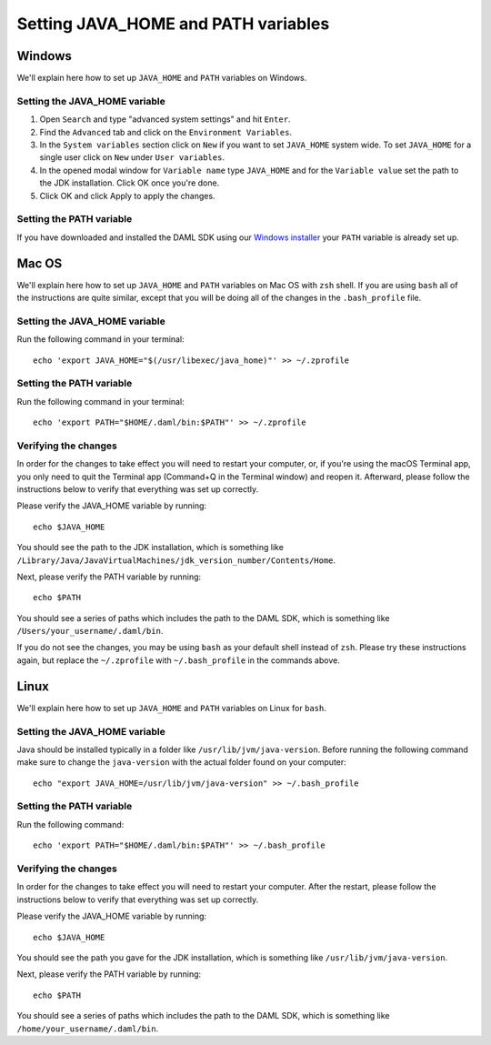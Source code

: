 .. Copyright (c) 2020 Digital Asset (Switzerland) GmbH and/or its affiliates. All rights reserved.
.. SPDX-License-Identifier: Apache-2.0

Setting JAVA_HOME and PATH variables
####################################

Windows
*******
We'll explain here how to set up ``JAVA_HOME`` and ``PATH`` variables on Windows.

Setting the JAVA_HOME variable
==============================

1. Open ``Search`` and type "advanced system settings" and hit ``Enter``.
2. Find the ``Advanced`` tab and click on the ``Environment Variables``.
3. In the ``System variables`` section click on ``New`` if you want to set ``JAVA_HOME`` system wide. To set ``JAVA_HOME`` for a single user click on ``New`` under ``User variables``.
4. In the opened modal window for ``Variable name`` type ``JAVA_HOME`` and for the ``Variable value`` set the path to the JDK installation. Click OK once you're done.
5. Click OK and click Apply to apply the changes.

Setting the PATH variable
=========================
If you have downloaded and installed the DAML SDK using our `Windows installer <https://github.com/digital-asset/daml/releases/latest>`_ your ``PATH`` variable is already set up.

Mac OS
******
We'll explain here how to set up ``JAVA_HOME`` and ``PATH`` variables on Mac OS with ``zsh`` shell.
If you are using ``bash`` all of the instructions are quite similar, except that you will be doing all of the changes
in the ``.bash_profile`` file.

Setting the JAVA_HOME variable
==============================
Run the following command in your terminal::

        echo 'export JAVA_HOME="$(/usr/libexec/java_home)"' >> ~/.zprofile

Setting the PATH variable
=========================
Run the following command in your terminal::

        echo 'export PATH="$HOME/.daml/bin:$PATH"' >> ~/.zprofile

Verifying the changes
=====================

In order for the changes to take effect you will need to restart your computer, or, if you're using
the macOS Terminal app, you only need to quit the Terminal app (Command+Q in the Terminal window) and
reopen it. Afterward, please follow the instructions below to verify that everything was set
up correctly.

Please verify the JAVA_HOME variable by running::

        echo $JAVA_HOME

You should see the path to the JDK installation, which is something like
``/Library/Java/JavaVirtualMachines/jdk_version_number/Contents/Home``.

Next, please verify the PATH variable by running::

        echo $PATH

You should see a series of paths which includes the path to the DAML SDK,
which is something like ``/Users/your_username/.daml/bin``.

If you do not see the changes, you may be using ``bash`` as your default shell instead of ``zsh``.
Please try these instructions again, but replace the ``~/.zprofile`` with ``~/.bash_profile`` in
the commands above.

Linux
*****
We'll explain here how to set up ``JAVA_HOME`` and ``PATH`` variables on Linux for ``bash``.

Setting the JAVA_HOME variable
==============================

Java should be installed typically in a folder like ``/usr/lib/jvm/java-version``. Before running the following command
make sure to change the ``java-version`` with the actual folder found on your computer::

        echo "export JAVA_HOME=/usr/lib/jvm/java-version" >> ~/.bash_profile

Setting the PATH variable
=========================

Run the following command::

        echo 'export PATH="$HOME/.daml/bin:$PATH"' >> ~/.bash_profile

Verifying the changes
=====================

In order for the changes to take effect you will need to restart your computer. After the restart,
please follow the instructions below to verify that everything was set up correctly.

Please verify the JAVA_HOME variable by running::

        echo $JAVA_HOME

You should see the path you gave for the JDK installation, which is something like
``/usr/lib/jvm/java-version``.

Next, please verify the PATH variable by running::

        echo $PATH

You should see a series of paths which includes the path to the DAML SDK,
which is something like ``/home/your_username/.daml/bin``.
